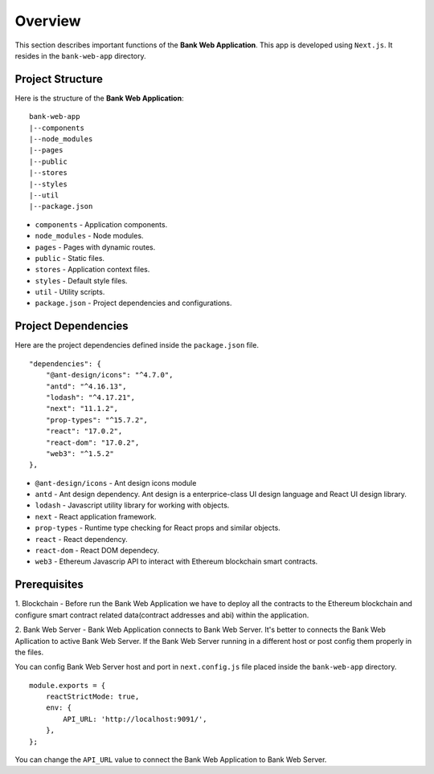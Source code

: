 Overview 
================================

This section describes important functions of the **Bank Web Application**.
This app is developed using ``Next.js``.
It resides in the ``bank-web-app`` directory.

Project Structure
------------------

Here is the structure of the **Bank Web Application**: ::

    bank-web-app
    |--components
    |--node_modules
    |--pages
    |--public
    |--stores
    |--styles
    |--util
    |--package.json

* ``components`` - Application components.
* ``node_modules`` - Node modules.
* ``pages`` - Pages with dynamic routes.
* ``public`` - Static files.
* ``stores`` - Application context files.
* ``styles`` - Default style files.
* ``util`` - Utility scripts.
* ``package.json`` - Project dependencies and configurations.

Project Dependencies
--------------------

Here are the project dependencies defined inside the ``package.json`` file. ::

    "dependencies": {
        "@ant-design/icons": "^4.7.0",
        "antd": "^4.16.13",
        "lodash": "^4.17.21",
        "next": "11.1.2",
        "prop-types": "^15.7.2",
        "react": "17.0.2",
        "react-dom": "17.0.2",
        "web3": "^1.5.2"
    },

* ``@ant-design/icons`` - Ant design icons module
* ``antd`` - Ant design dependency. Ant design is a enterprice-class UI design language and React UI design library.
* ``lodash`` - Javascript utility library for working with objects.
* ``next`` - React application framework.
* ``prop-types`` - Runtime type checking for React props and similar objects.
* ``react`` - React dependency.
* ``react-dom`` - React DOM dependecy.
* ``web3`` - Ethereum Javascrip API to interact with Ethereum blockchain smart contracts.

Prerequisites
-------------

1. Blockchain - Before run the Bank Web Application we have to deploy all the contracts to the Ethereum blockchain 
and configure smart contract related data(contract addresses and abi) within the application.

2. Bank Web Server - Bank Web Application connects to Bank Web Server.
It's better to connects the Bank Web Apllication to active
Bank Web Server. If the Bank Web Server running in a different host or post config them properly in the files.

You can config Bank Web Server host and port in ``next.config.js`` file placed inside the ``bank-web-app`` directory. ::

    module.exports = {
        reactStrictMode: true,
        env: {
            API_URL: 'http://localhost:9091/',
        },
    };

You can change the ``API_URL`` value to connect the Bank Web Application to Bank Web Server.

